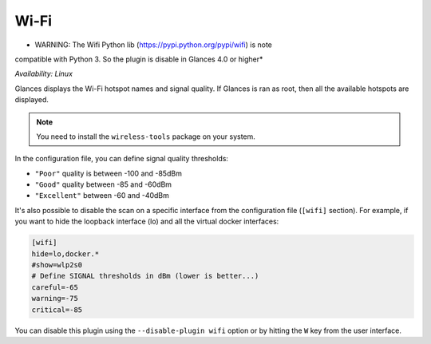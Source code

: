 .. _wifi:

Wi-Fi
=====

* WARNING: The Wifi Python lib (https://pypi.python.org/pypi/wifi) is note
compatible with Python 3. So the plugin is disable in Glances 4.0 or higher*

*Availability: Linux*

.. image:: ../_static/wifi.png

Glances displays the Wi-Fi hotspot names and signal quality. If Glances
is ran as root, then all the available hotspots are displayed.

.. note::
    You need to install the ``wireless-tools`` package on your system.

In the configuration file, you can define signal quality thresholds:

- ``"Poor"`` quality is between -100 and -85dBm
- ``"Good"`` quality between -85 and -60dBm
- ``"Excellent"`` between -60 and -40dBm

It's also possible to disable the scan on a specific interface from the
configuration file (``[wifi]`` section). For example, if you want to
hide the loopback interface (lo) and all the virtual docker interfaces:

.. code-block:: ini

    [wifi]
    hide=lo,docker.*
    #show=wlp2s0
    # Define SIGNAL thresholds in dBm (lower is better...)
    careful=-65
    warning=-75
    critical=-85

You can disable this plugin using the ``--disable-plugin wifi`` option or by
hitting the ``W`` key from the user interface.
